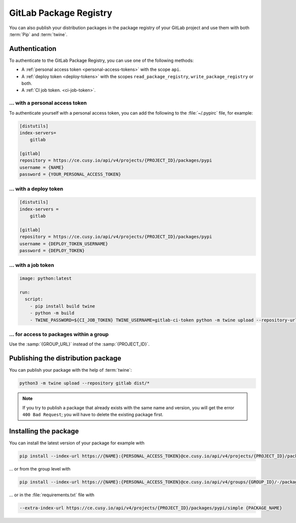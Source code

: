 GitLab Package Registry
=======================

You can also publish your distribution packages in the package registry of your
GitLab project and use them with both :term:`Pip` and :term:`twine`.

.. seealso::
   `PyPI packages in the Package Registry
   <https://docs.gitlab.com/ee/user/packages/pypi_repository/#publish-a-pypi-package-by-using-twine>`_

Authentication
--------------

To authenticate to the GitLab Package Registry, you can use one of the following
methods:

* A :ref:`personal access token <personal-access-tokens>` with the scope
  ``api``.
* A :ref:`deploy token <deploy-tokens>` with the scopes
  ``read_package_registry``, ``write_package_registry`` or both.
* A :ref:`CI job token. <ci-job-token>`.

.. _personal-access-tokens:

… with a personal access token
~~~~~~~~~~~~~~~~~~~~~~~~~~~~~~

To authenticate yourself with a personal access token, you can add the following
to the :file:`~/.pypirc` file, for example:

.. code-block:: ini

    [distutils]
    index-servers=
        gitlab

    [gitlab]
    repository = https://ce.cusy.io/api/v4/projects/{PROJECT_ID}/packages/pypi
    username = {NAME}
    password = {YOUR_PERSONAL_ACCESS_TOKEN}

.. _deploy-tokens:

… with a deploy token
~~~~~~~~~~~~~~~~~~~~~

.. code-block:: ini

    [distutils]
    index-servers =
        gitlab

    [gitlab]
    repository = https://ce.cusy.io/api/v4/projects/{PROJECT_ID}/packages/pypi
    username = {DEPLOY_TOKEN_USERNAME}
    password = {DEPLOY_TOKEN}

.. _ci-job-token:

… with a job token
~~~~~~~~~~~~~~~~~~

.. code-block:: yaml

    image: python:latest

    run:
      script:
        - pip install build twine
        - python -m build
        - TWINE_PASSWORD=${CI_JOB_TOKEN} TWINE_USERNAME=gitlab-ci-token python -m twine upload --repository-url ${CI_API_V4_URL}/projects/${CI_PROJECT_ID}/packages/pypi dist/*

… for access to packages within a group
~~~~~~~~~~~~~~~~~~~~~~~~~~~~~~~~~~~~~~~

Use the :samp:`{GROUP_URL}` instead of the :samp:`{PROJECT_ID}`.

Publishing the distribution package
-----------------------------------

You can publish your package with the help of :term:`twine`:

.. code-block:: console

    python3 -m twine upload --repository gitlab dist/*

.. note::
   If you try to publish a package that already exists with the same name and
   version, you will get the error ``400 Bad Request``; you will have to delete
   the existing package first.

Installing the package
----------------------

You can install the latest version of your package for example with

.. code-block:: console

   pip install --index-url https://{NAME}:{PERSONAL_ACCESS_TOKEN}@ce.cusy.io/api/v4/projects/{PROJECT_ID}/packages/pypi/simple --no-deps {PACKAGE_NAME}

… or from the group level with

.. code-block:: console

   pip install --index-url https://{NAME}:{PERSONAL_ACCESS_TOKEN}@ce.cusy.io/api/v4/groups/{GROUP_ID}/-/packages/pypi/simple --no-deps {PACKAGE_NAME}

… or in the :file:`requirements.txt` file with

.. code-block::

   --extra-index-url https://ce.cusy.io/api/v4/projects/{PROJECT_ID}/packages/pypi/simple {PACKAGE_NAME}
